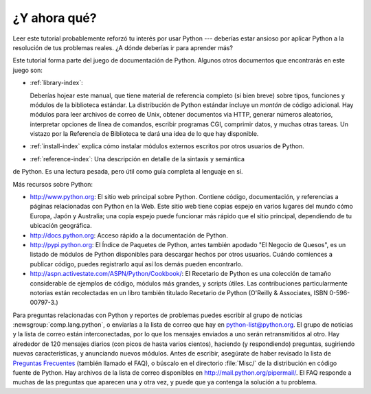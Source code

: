 .. _tut-whatnow:

*************
¿Y ahora qué?
*************

Leer este tutorial probablemente reforzó tu interés por usar Python ---
deberías estar ansioso por aplicar Python a la resolución de tus problemas 
reales. ¿A dónde deberías ir para aprender más?

Este tutorial forma parte del juego de documentación de Python. Algunos otros
documentos que encontrarás en este juego son:

* :ref:`library-index`:

  Deberías hojear este manual, que tiene material de referencia completo (si
  bien breve) sobre tipos, funciones y módulos de la biblioteca estándar.
  La distribución de Python estándar incluye un *montón* de código adicional.
  Hay módulos para leer archivos de correo de Unix, obtener documentos via
  HTTP, generar números aleatorios, interpretar opciones de línea de comandos,
  escribir programas CGI, comprimir datos, y muchas otras tareas. Un vistazo por
  la Referencia de Biblioteca te dará una idea de lo que hay disponible.

* :ref:`install-index` explica cómo instalar módulos externos escritos por otros
  usuarios de Python.

* :ref:`reference-index`: Una descripción en detalle de la sintaxis y semántica
de Python. Es una lectura pesada, pero útil como guía completa al lenguaje en sí.

Más recursos sobre Python:

* http://www.python.org:  El sitio web principal sobre Python. Contiene código,
  documentación, y referencias a páginas relacionadas con Python en la Web. Este
  sitio web tiene copias espejo en varios lugares del mundo cómo Europa, Japón
  y Australia; una copia espejo puede funcionar más rápido que el sitio 
  principal, dependiendo de tu ubicación geográfica.

* http://docs.python.org:  Acceso rápido a la documentación de Python.

* http://pypi.python.org: El Índice de Paquetes de Python, antes también
  apodado "El Negocio de Quesos", es un listado de módulos de Python disponibles
  para descargar hechos por otros usuarios. Cuándo comiences a publicar código,
  puedes registrarlo aquí así los demás pueden encontrarlo.

* http://aspn.activestate.com/ASPN/Python/Cookbook/: El Recetario de Python es
  una colección de tamaño considerable de ejemplos de código, módulos más
  grandes, y scripts útiles. Las contribuciones particularmente notorias están
  recolectadas en un libro también titulado Recetario de Python
  (O'Reilly & Associates, ISBN 0-596-00797-3.)

Para preguntas relacionadas con Python y reportes de problemas puedes escribir
al grupo de noticias :newsgroup:`comp.lang.python`, o enviarlas a la lista de
correo que hay en python-list@python.org. El grupo de noticias y la lista de
correo están interconectadas, por lo que los mensajes enviados a uno serán
retransmitidos al otro.  Hay alrededor de 120 mensajes diarios (con picos de
hasta varios cientos), haciendo (y respondiendo) preguntas, sugiriendo nuevas
características, y anunciando nuevos módulos. Antes de escribir, asegúrate de
haber revisado la lista de `Preguntas Frecuentes <http://www.python.org/doc/faq/>`_
(también llamado el FAQ), o búscalo en el directorio
:file:`Misc/` de la distribución en código fuente de Python. Hay archivos de
la lista de correo disponibles en http://mail.python.org/pipermail/. El FAQ 
responde a muchas de las preguntas que aparecen una y otra vez, y puede que
ya contenga la solución a tu problema.

.. Cifra de envíos basada en el promedio de actividad de los últimos seis meses
   de acuerdo a www.egroups.com; Ene. 2000 - Junio 2000: 21272 mensajes / 182
   días = 116.9 mensajes / día e incrementándose. (XXX cifras actualizadas?) 


